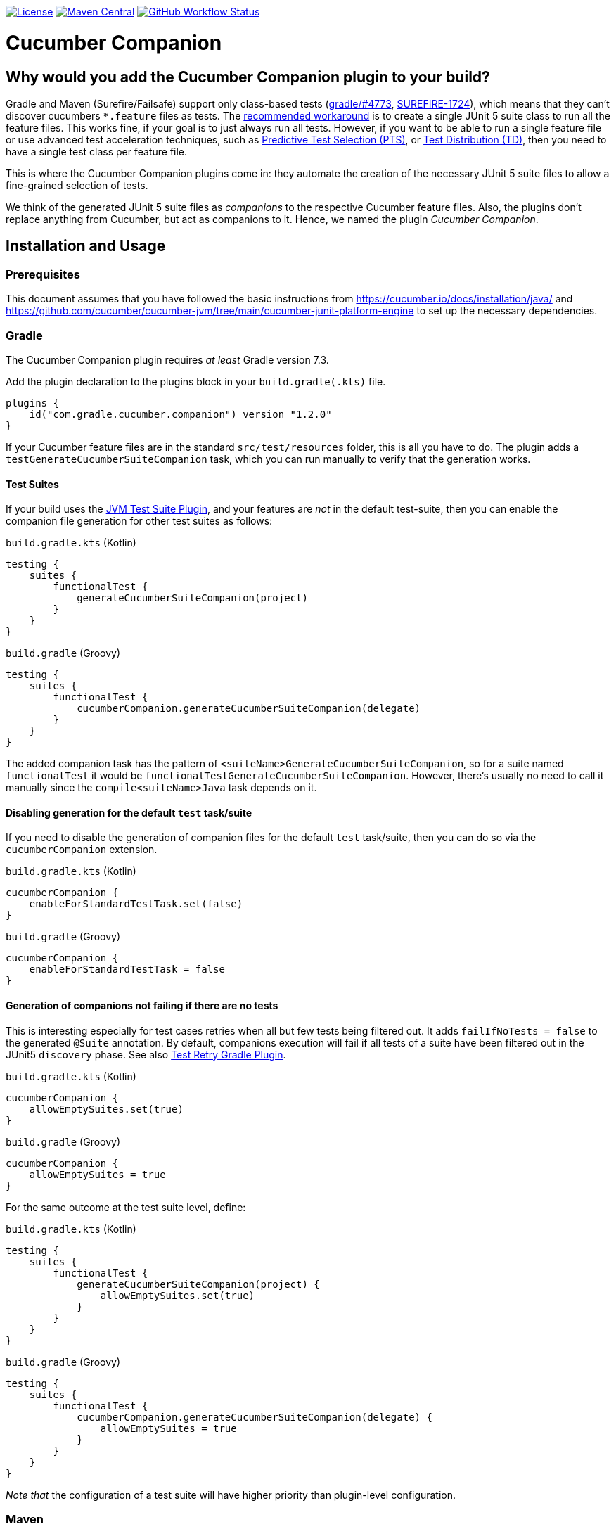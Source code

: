 https://github.com/gradle/cucumber-companion/blob/main/LICENSE[image:https://img.shields.io/github/license/gradle/cucumber-companion[License]]
https://central.sonatype.com/artifact/com.gradle.cucumber.companion/cucumber-companion-maven-plugin[image:https://img.shields.io/maven-central/v/com.gradle.cucumber.companion/cucumber-companion-maven-plugin.svg?label=Maven%20Central[Maven Central]]
https://github.com/gradle/cucumber-companion/actions/workflows/verify.yml[image:https://github.com/gradle/cucumber-companion/actions/workflows/verify.yml/badge.svg?branch=main[GitHub Workflow Status]]

= Cucumber Companion
// Keep in sync with gradle.properties
:version: 1.2.0
// keep in sync with version catalog (libs.version.toml)
:minGradleVersion: 7.3
:minMavenVersion: 3.8.6

== Why would you add the Cucumber Companion plugin to your build?

Gradle and Maven (Surefire/Failsafe) support only class-based tests (https://github.com/gradle/gradle/issues/4773[gradle/#4773],
https://issues.apache.org/jira/browse/SUREFIRE-1724[SUREFIRE-1724]), which means that they can't discover cucumbers `*.feature` files as tests.
The https://github.com/cucumber/cucumber-jvm/blob/main/cucumber-junit-platform-engine/README.md#use-the-junit-platform-suite-engine[recommended workaround] is to create a single JUnit 5 suite class to run all the feature files.
This works fine, if your goal is to just always run all tests.
However, if you want to be able to run a single feature file or use advanced test acceleration techniques, such as https://docs.gradle.com/enterprise/predictive-test-selection/[Predictive Test Selection (PTS)], or https://docs.gradle.com/enterprise/test-distribution/[Test Distribution (TD)], then you need to have a single test class per feature file.

This is where the Cucumber Companion plugins come in: they automate the creation of the necessary JUnit 5 suite files to allow a fine-grained selection of tests.

We think of the generated JUnit 5 suite files as _companions_ to the respective Cucumber feature files.
Also, the plugins don't replace anything from Cucumber, but act as companions to it. Hence, we named the plugin _Cucumber Companion_.

== Installation and Usage

=== Prerequisites
This document assumes that you have followed the basic instructions from https://cucumber.io/docs/installation/java/ and https://github.com/cucumber/cucumber-jvm/tree/main/cucumber-junit-platform-engine to set up the necessary dependencies.

=== Gradle
The Cucumber Companion plugin requires _at least_ Gradle version {minGradleVersion}.

Add the plugin declaration to the plugins block in your `build.gradle(.kts)` file.

[source,kotlin,subs="attributes+"]
----
plugins {
    id("com.gradle.cucumber.companion") version "{version}"
}
----

If your Cucumber feature files are in the standard `src/test/resources` folder, this is all you have to do.
The plugin adds a `testGenerateCucumberSuiteCompanion` task, which you can run manually to verify that the generation works.

==== Test Suites

If your build uses the https://docs.gradle.org/current/userguide/jvm_test_suite_plugin.html[JVM Test Suite Plugin], and your features are _not_ in the default test-suite, then you can enable the companion file generation for other test suites as follows:

`build.gradle.kts` (Kotlin)
[source,kotlin]
----
testing {
    suites {
        functionalTest {
            generateCucumberSuiteCompanion(project)
        }
    }
}
----

`build.gradle` (Groovy)
[source,groovy]
----
testing {
    suites {
        functionalTest {
            cucumberCompanion.generateCucumberSuiteCompanion(delegate)
        }
    }
}
----

The added companion task has the pattern of `<suiteName>GenerateCucumberSuiteCompanion`, so for a suite named `functionalTest` it would be `functionalTestGenerateCucumberSuiteCompanion`.
However, there's usually no need to call it manually since the `compile<suiteName>Java` task depends on it.

==== Disabling generation for the default `test` task/suite

If you need to disable the generation of companion files for the default `test` task/suite, then you can do so via the `cucumberCompanion` extension.

`build.gradle.kts` (Kotlin)
[source,kotlin]
----
cucumberCompanion {
    enableForStandardTestTask.set(false)
}
----

`build.gradle` (Groovy)
[source,groovy]
----
cucumberCompanion {
    enableForStandardTestTask = false
}
----

==== Generation of companions not failing if there are no tests

This is interesting especially for test cases retries when all but few tests being filtered out.
It adds `failIfNoTests = false` to the generated `@Suite` annotation.
By default, companions execution will fail if all tests of a suite have been filtered out
in the JUnit5 `discovery` phase.
See also https://github.com/gradle/test-retry-gradle-plugin[Test Retry Gradle Plugin].

`build.gradle.kts` (Kotlin)
[source,kotlin]
----
cucumberCompanion {
    allowEmptySuites.set(true)
}
----

`build.gradle` (Groovy)
[source,groovy]
----
cucumberCompanion {
    allowEmptySuites = true
}
----

For the same outcome at the test suite level, define:

`build.gradle.kts` (Kotlin)
[source,kotlin]
----
testing {
    suites {
        functionalTest {
            generateCucumberSuiteCompanion(project) {
                allowEmptySuites.set(true)
            }
        }
    }
}
----

`build.gradle` (Groovy)
[source,groovy]
----
testing {
    suites {
        functionalTest {
            cucumberCompanion.generateCucumberSuiteCompanion(delegate) {
                allowEmptySuites = true
            }
        }
    }
}
----

_Note that_ the configuration of a test suite will have higher priority than plugin-level configuration.

=== Maven

The plugin has been tested with Maven versions >= {minMavenVersion}.

Add this plugin declaration to your `pom.xml`.
The goal is bound to the `generate-test-sources` lifecycle phase.

[source,xml,subs="attributes+"]
----
<build>
    <plugins>
        <plugin>
            <groupId>com.gradle.cucumber.companion</groupId>
            <artifactId>cucumber-companion-maven-plugin</artifactId>
            <version>{version}</version>
            <executions>
                <execution>
                    <goals>
                        <goal>generate-cucumber-companion-files</goal>
                    </goals>
                </execution>
            </executions>
        </plugin>
    </plugins>
</build>
----

By default, the plugin generates `*Test.java` files for Surefire.
If you prefer to run your tests with Failsafe instead, then you can configure the plugin to use `IT` as suffix instead.

[source,xml,subs="attributes+"]
----
<build>
    <plugins>
        <plugin>
            <groupId>com.gradle.cucumber.companion</groupId>
            <artifactId>cucumber-companion-maven-plugin</artifactId>
            <version>{version}</version>
            <executions>
                <execution>
                    <goals>
                        <goal>generate-cucumber-companion-files</goal>
                    </goals>
                    <configuration>
                        <generatedFileNameSuffix>IT</generatedFileNameSuffix>
                    </configuration>
                </execution>
            </executions>
        </plugin>
    </plugins>
</build>
----

==== Generation of companions not failing if there are no tests

This is interesting especially for test cases retries when all but few tests being filtered out.
It adds `failIfNoTests = false` to the generated `@Suite` annotation.
By default, companions execution will fail if all tests of a suite have been filtered out
in the JUnit5 `discovery` phase.

[source,xml,subs="attributes+"]
----
<build>
    <plugins>
        <plugin>
            <groupId>com.gradle.cucumber.companion</groupId>
            <artifactId>cucumber-companion-maven-plugin</artifactId>
            <version>{version}</version>
            <executions>
                <execution>
                    <goals>
                        <goal>generate-cucumber-companion-files</goal>
                    </goals>
                    <configuration>
                        <allowEmptySuites>true</allowEmptySuites>
                    </configuration>
                </execution>
            </executions>
        </plugin>
    </plugins>
</build>
----
